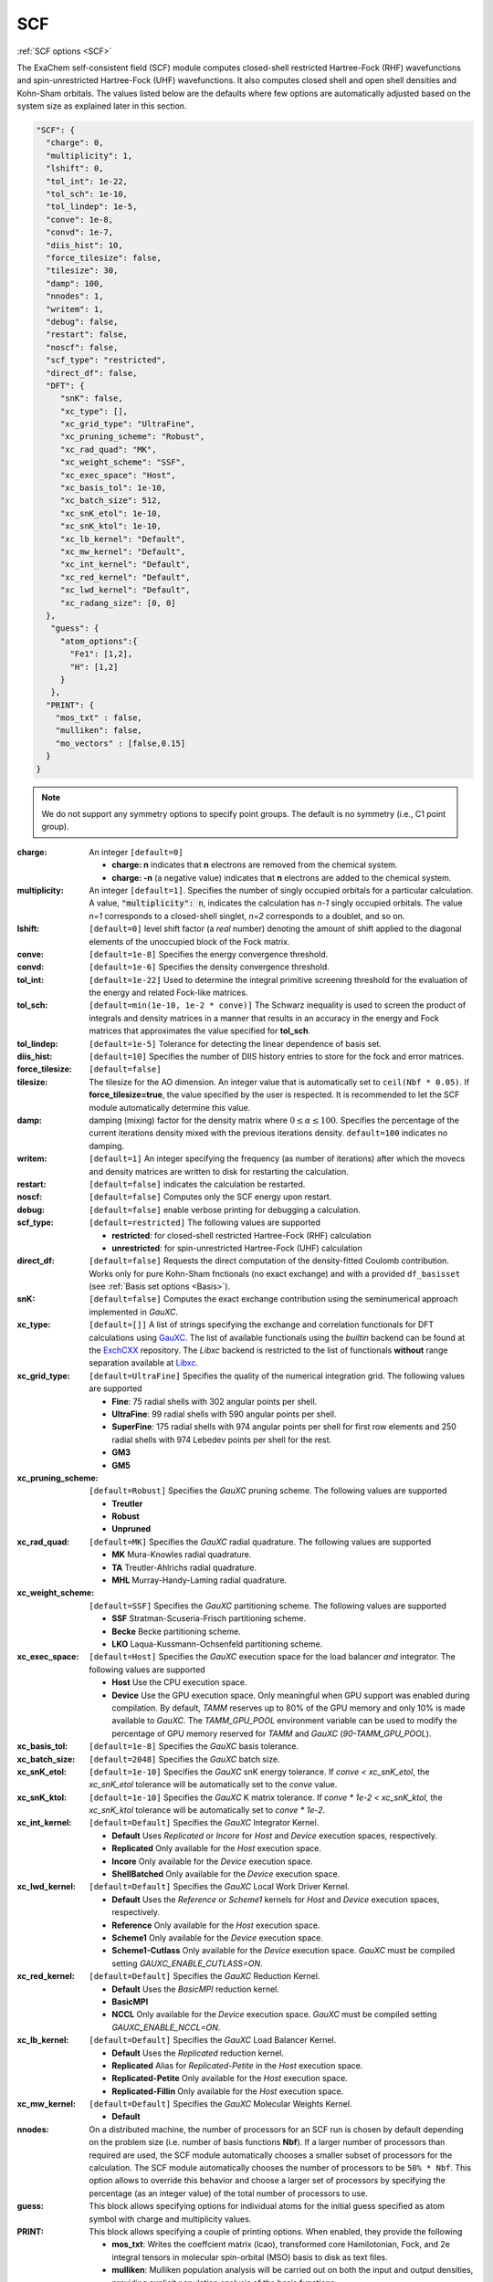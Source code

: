 .. role:: aspect (emphasis)
.. role:: sep (strong)
.. rst-class:: dl-parameters


SCF
===

| :ref:`SCF options <SCF>`

.. | :ref:`DFT options <DFT>`

.. _SCF:

The ExaChem self-consistent field (SCF) module computes closed-shell restricted Hartree-Fock (RHF) wavefunctions and spin-unrestricted Hartree-Fock (UHF) wavefunctions. 
It also computes closed shell and open shell densities and Kohn-Sham orbitals.
The values listed below are the defaults where few options are automatically adjusted based on the system size as explained later in this section.

.. code-block:: json

 "SCF": {
   "charge": 0,
   "multiplicity": 1,
   "lshift": 0,
   "tol_int": 1e-22,
   "tol_sch": 1e-10,
   "tol_lindep": 1e-5,
   "conve": 1e-8,
   "convd": 1e-7,
   "diis_hist": 10,
   "force_tilesize": false,
   "tilesize": 30,
   "damp": 100,
   "nnodes": 1,
   "writem": 1,
   "debug": false,
   "restart": false,
   "noscf": false,
   "scf_type": "restricted",
   "direct_df": false,    
   "DFT": {
      "snK": false,
      "xc_type": [],
      "xc_grid_type": "UltraFine",
      "xc_pruning_scheme": "Robust",
      "xc_rad_quad": "MK",
      "xc_weight_scheme": "SSF",
      "xc_exec_space": "Host",
      "xc_basis_tol": 1e-10,
      "xc_batch_size": 512,
      "xc_snK_etol": 1e-10,
      "xc_snK_ktol": 1e-10,
      "xc_lb_kernel": "Default",
      "xc_mw_kernel": "Default",
      "xc_int_kernel": "Default",
      "xc_red_kernel": "Default",
      "xc_lwd_kernel": "Default",
      "xc_radang_size": [0, 0]
   },
    "guess": {
      "atom_options":{
        "Fe1": [1,2],
        "H": [1,2]
      }
    },   
   "PRINT": {
     "mos_txt" : false,
     "mulliken": false,
     "mo_vectors" : [false,0.15]
   }
 }

.. note:: We do not support any symmetry options to specify point groups. The default is no symmetry (i.e., C1 point group).


:charge: An integer ``[default=0]``

   * :strong:`charge:  n` indicates that **n** electrons are removed from the chemical system. 
   * :strong:`charge: -n` (a negative value) indicates that **n** electrons are added to the chemical system.


:multiplicity: An integer ``[default=1]``. Specifies the number of singly occupied orbitals for a particular calculation. A value, :code:`"multiplicity": n`, indicates the calculation has *n-1* singly occupied orbitals. The value *n=1* corresponds to a closed-shell singlet, *n=2* corresponds to a doublet, and so on.

:lshift: ``[default=0]`` level shift factor (a `real` number) denoting the amount of shift applied to the diagonal elements of the unoccupied block of the Fock matrix. 

:conve: ``[default=1e-8]``  Specifies the energy convergence threshold.

:convd: ``[default=1e-6]``  Specifies the density convergence threshold.

:tol_int: ``[default=1e-22]`` Used to determine the integral primitive screening threshold for the evaluation of the energy and related Fock-like matrices.

:tol_sch: ``[default=min(1e-10, 1e-2 * conve)]``
  The Schwarz inequality is used to screen the product of integrals and density
  matrices in a manner that results in an accuracy in the energy and Fock matrices that approximates the value specified for **tol_sch**.

:tol_lindep: ``[default=1e-5]``  Tolerance for detecting the linear dependence of basis set.

:diis_hist: ``[default=10]`` Specifies the number of DIIS history entries to store for the fock and error matrices.

:force_tilesize: ``[default=false]``

:tilesize: The tilesize for the AO dimension. An integer value that is automatically set to ``ceil(Nbf * 0.05)``. If **force_tilesize=true**, 
   the value specified by the user is respected. It is recommended to let the SCF module automatically determine this value.

:damp: damping (mixing) factor for the density matrix where :math:`0 \leq \alpha \leq 100`.  Specifies the percentage of the current iterations density mixed with the previous iterations density. ``default=100`` indicates no damping.

:writem: ``[default=1]`` An integer specifying the frequency (as number of iterations) after which the movecs and density matrices are written to disk for restarting the calculation.

:restart: ``[default=false]`` indicates the calculation be restarted.

:noscf: ``[default=false]`` Computes only the SCF energy upon restart.

:debug: ``[default=false]`` enable verbose printing for debugging a calculation.

:scf_type: ``[default=restricted]``  The following values are supported

   * :strong:`restricted`: for closed-shell restricted Hartree-Fock (RHF) calculation
   * :strong:`unrestricted`: for spin-unrestricted Hartree-Fock (UHF) calculation

:direct_df: ``[default=false]`` Requests the direct computation of the density-fitted Coulomb contribution. Works only for pure Kohn-Sham fnctionals (no exact exchange) and with a provided ``df_basisset`` (see :ref:`Basis set options <Basis>`).

:snK: ``[default=false]`` Computes the exact exchange contribution using the seminumerical approach implemented in `GauXC`.

:xc_type: ``[default=[]]`` A list of strings specifying the exchange and correlation functionals for DFT calculations using `GauXC <https://github.com/wavefunction91/GauXC>`_.
   The list of available functionals using the `builtin` backend can be found at the `ExchCXX <https://github.com/wavefunction91/ExchCXX>`_ repository.
   The `Libxc` backend is restricted to the list of functionals **without** range separation available at `Libxc <https://tddft.org/programs/libxc/functionals/libxc-6.2.2/>`_.

:xc_grid_type: ``[default=UltraFine]`` Specifies the quality of the numerical integration grid. The following values are supported

   * :strong:`Fine`: 75 radial shells with 302 angular points per shell.
   * :strong:`UltraFine`: 99 radial shells with 590 angular points per shell.
   * :strong:`SuperFine`: 175 radial shells with 974 angular points per shell for first row elements and 250 radial shells with 974 Lebedev points per shell for the rest.
   * :strong:`GM3`
   * :strong:`GM5`

:xc_pruning_scheme: ``[default=Robust]`` Specifies the `GauXC` pruning scheme. The following values are supported

   * :strong:`Treutler`
   * :strong:`Robust`
   * :strong:`Unpruned`

:xc_rad_quad: ``[default=MK]`` Specifies the `GauXC` radial quadrature. The following values are supported

   * :strong:`MK` Mura-Knowles radial quadrature.
   * :strong:`TA` Treutler-Ahlrichs radial quadrature.
   * :strong:`MHL` Murray-Handy-Laming radial quadrature.

:xc_weight_scheme: ``[default=SSF]`` Specifies the `GauXC` partitioning scheme. The following values are supported

   * :strong:`SSF` Stratman-Scuseria-Frisch partitioning scheme.
   * :strong:`Becke` Becke partitioning scheme.
   * :strong:`LKO` Laqua-Kussmann-Ochsenfeld partitioning scheme.

:xc_exec_space: ``[default=Host]`` Specifies the `GauXC` execution space for the load balancer *and* integrator. The following values are supported

   * :strong:`Host` Use the CPU execution space.
   * :strong:`Device` Use the GPU execution space. Only meaningful when GPU support was enabled during compilation. By default, `TAMM` reserves up to 80% of the GPU memory and only 10% is made available to `GauXC`. The `TAMM_GPU_POOL` environment variable can be used to modify the percentage of GPU memory reserved for `TAMM` and `GauXC` (`90-TAMM_GPU_POOL`).

:xc_basis_tol: ``[default=1e-8]`` Specifies the `GauXC` basis tolerance.

:xc_batch_size: ``[default=2048]`` Specifies the `GauXC` batch size.

:xc_snK_etol: ``[default=1e-10]`` Specifies the `GauXC` snK energy tolerance. If `conve < xc_snK_etol`, the `xc_snK_etol` tolerance will be automatically set to the `conve` value.
   
:xc_snK_ktol: ``[default=1e-10]`` Specifies the `GauXC` K matrix tolerance. If `conve * 1e-2 < xc_snK_ktol`, the `xc_snK_ktol` tolerance will be automatically set to `conve * 1e-2`.

:xc_int_kernel: ``[default=Default]`` Specifies the `GauXC` Integrator Kernel.

   * :strong:`Default` Uses `Replicated` or `Incore` for `Host` and `Device` execution spaces, respectively.
   * :strong:`Replicated` Only available for the `Host` execution space.
   * :strong:`Incore` Only available for the `Device` execution space.
   * :strong:`ShellBatched` Only available for the `Device` execution space.

:xc_lwd_kernel: ``[default=Default]`` Specifies the `GauXC` Local Work Driver Kernel.

   * :strong:`Default` Uses the `Reference` or `Scheme1` kernels for `Host` and `Device` execution spaces, respectively.
   * :strong:`Reference` Only available for the `Host` execution space.
   * :strong:`Scheme1` Only available for the `Device` execution space.
   * :strong:`Scheme1-Cutlass` Only available for the `Device` execution space. `GauXC` must be compiled setting `GAUXC_ENABLE_CUTLASS=ON`.

:xc_red_kernel: ``[default=Default]`` Specifies the `GauXC` Reduction Kernel.

   * :strong:`Default` Uses the `BasicMPI` reduction kernel.
   * :strong:`BasicMPI`
   * :strong:`NCCL` Only available for the `Device` execution space. `GauXC` must be compiled setting `GAUXC_ENABLE_NCCL=ON`.

:xc_lb_kernel: ``[default=Default]`` Specifies the `GauXC` Load Balancer Kernel.

   * :strong:`Default` Uses the `Replicated` reduction kernel.
   * :strong:`Replicated` Alias for `Replicated-Petite` in the `Host` execution space.
   * :strong:`Replicated-Petite` Only available for the `Host` execution space.
   * :strong:`Replicated-Fillin` Only available for the `Host` execution space.

:xc_mw_kernel: ``[default=Default]`` Specifies the `GauXC` Molecular Weights Kernel.

   * :strong:`Default`

:nnodes: On a distributed machine, the number of processors for an SCF run is chosen by default depending on the problem size (i.e. number of basis functions **Nbf**).
   If a larger number of processors than required are used, the SCF module automatically chooses a smaller subset of processors for the calculation. 
   The SCF module automatically chooses the number of processors to be ``50% * Nbf``. This option allows to override this behavior and choose a larger set of processors by specifying 
   the percentage (as an integer value) of the total number of processors to use.  

:guess: This block allows specifying options for individual atoms for the initial guess specified as atom symbol with charge and multiplicity values.

:PRINT: This block allows specifying a couple of printing options. When enabled, they provide the following

   * :strong:`mos_txt`: Writes the coeffcient matrix (lcao), transformed core Hamilotonian, Fock, and 2e integral tensors in molecular spin-orbital (MSO) basis to disk as text files.
   * :strong:`mulliken`: Mulliken population analysis will be carried out on both the input and output densities, providing explicit population analysis of the basis functions.
   * :strong:`mo_vectors`: Enables molecular orbital analysis. Prints all orbitals with energies :math:`\geq` the specified threshold.

 
